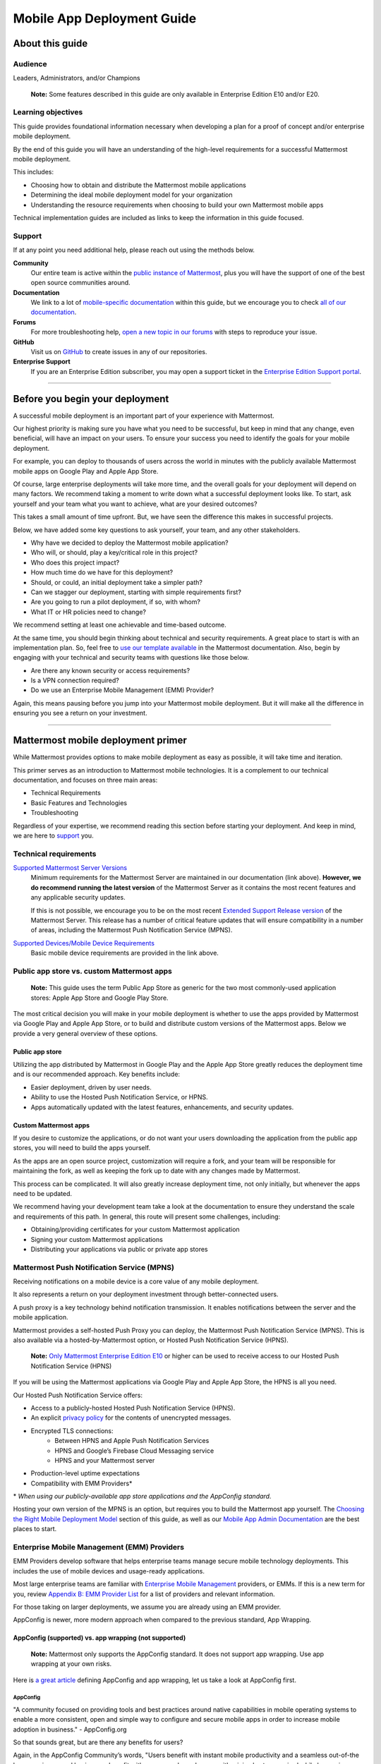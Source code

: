 ===========================
Mobile App Deployment Guide
===========================

################
About this guide
################

********
Audience
********

Leaders, Administrators, and/or Champions

    **Note:** Some features described in this guide are only available in Enterprise Edition E10 and/or E20.

*******************
Learning objectives
*******************

This guide provides foundational information necessary when developing a plan for a proof of concept and/or enterprise mobile deployment. 

By the end of this guide you will have an understanding of the high-level requirements for a successful Mattermost mobile deployment. 

This includes:

- Choosing how to obtain and distribute the Mattermost mobile applications
- Determining the ideal mobile deployment model for your organization
- Understanding the resource requirements when choosing to build your own Mattermost mobile apps

Technical implementation guides are included as links to keep the information in this guide focused.

.. _support:

*******
Support
*******

If at any point you need additional help, please reach out using the methods below.

**Community**
    Our entire team is active within the `public instance of Mattermost <https://community.mattermost.com>`_, plus you will have the support of one of the best open source communities around.
**Documentation**
    We link to a lot of `mobile-specific documentation <https://docs.mattermost.com/mobile/mobile-overview.html>`_ within this guide, but we encourage you to check `all of our documentation <https://docs.mattermost.com/>`_.
**Forums**
    For more troubleshooting help, `open a new topic in our forums <https://forum.mattermost.org/c/trouble-shoot>`_ with steps to reproduce your issue.
**GitHub**
    Visit us on `GitHub <https://github.com/mattermost/>`_ to create issues in any of our repositories.
**Enterprise Support**
    If you are an Enterprise Edition subscriber, you may open a support ticket in the `Enterprise Edition Support portal <https://support.mattermost.com>`_.

----

################################
Before you begin your deployment
################################

A successful mobile deployment is an important part of your experience with Mattermost.

Our highest priority is making sure you have what you need to be successful, but keep in mind that any change, even beneficial, will have an impact on your users. To ensure your success you need to identify the goals for your mobile deployment.

For example, you can deploy to thousands of users across the world in minutes with the publicly available Mattermost mobile apps on Google Play and Apple App Store.

Of course, large enterprise deployments will take more time, and the overall goals for your deployment will depend on many factors. We recommend taking a moment to write down what a successful deployment looks like. To start, ask yourself and your team what you want to achieve, what are your desired outcomes?

This takes a small amount of time upfront. But, we have seen the difference this makes in successful projects.

Below, we have added some key questions to ask yourself, your team, and any other stakeholders.

- Why have we decided to deploy the Mattermost mobile application?
- Who will, or should, play a key/critical role in this project?
- Who does this project impact?
- How much time do we have for this deployment?
- Should, or could, an initial deployment take a simpler path?
- Can we stagger our deployment, starting with simple requirements first?
- Are you going to run a pilot deployment, if so, with whom?
- What IT or HR policies need to change?

We recommend setting at least one achievable and time-based outcome.

At the same time, you should begin thinking about technical and security requirements. A great place to start is with an implementation plan. So, feel free to `use our template available <https://docs.mattermost.com/getting-started/implementation_plan.html>`_ in the Mattermost documentation. Also, begin by engaging with your technical and security teams with questions like those below.

- Are there any known security or access requirements?
- Is a VPN connection required?
- Do we use an Enterprise Mobile Management (EMM) Provider?

Again, this means pausing before you jump into your Mattermost mobile deployment. But it will make all the difference in ensuring you see a return on your investment.

----

###################################
Mattermost mobile deployment primer
###################################

While Mattermost provides options to make mobile deployment as easy as possible, it will take time and iteration.

This primer serves as an introduction to Mattermost mobile technologies. It is a complement to our technical documentation, and focuses on three main areas:

- Technical Requirements
- Basic Features and Technologies
- Troubleshooting

Regardless of your expertise, we recommend reading this section before starting your deployment. And keep in mind, we are here to support_ you.

**********************
Technical requirements
**********************

`Supported Mattermost Server Versions <https://github.com/mattermost/mattermost-mobile/blob/master/CHANGELOG.md>`_ 
    Minimum requirements for the Mattermost Server are maintained in our documentation (link above). 
    **However, we do recommend running the latest version** of the Mattermost Server as it contains the most recent features and any applicable security updates.

    If this is not possible, we encourage you to be on the most recent `Extended Support Release version <https://docs.mattermost.com/administration/extended-support-release.html>`_ of the Mattermost Server. This release has a number of critical feature updates that will ensure compatibility in a number of areas, including the Mattermost Push Notification Service (MPNS).

`Supported Devices/Mobile Device Requirements <https://docs.mattermost.com/install/requirements.html#mobile-apps>`_
    Basic mobile device requirements are provided in the link above.

*******************************************
Public app store vs. custom Mattermost apps
*******************************************

    **Note:** This guide uses the term Public App Store as generic for the two most commonly-used application stores: Apple App Store and Google Play Store.

The most critical decision you will make in your mobile deployment is whether to use the apps provided by Mattermost via Google Play and Apple App Store, or to build and distribute custom versions of the Mattermost apps. Below we provide a very general overview of these options.

Public app store
================

Utilizing the app distributed by Mattermost in Google Play and the Apple App Store greatly reduces the deployment time and is our recommended approach. Key benefits include:

- Easier deployment, driven by user needs.
- Ability to use the Hosted Push Notification Service, or HPNS.
- Apps automatically updated with the latest features, enhancements, and security updates.

Custom Mattermost apps
======================

If you desire to customize the applications, or do not want your users downloading the application from the public app stores, you will need to build the apps yourself. 

As the apps are an open source project, customization will require a fork, and your team will be responsible for maintaining the fork, as well as keeping the fork up to date with any changes made by Mattermost.

This process can be complicated. It will also greatly increase deployment time, not only initially, but whenever the apps need to be updated. 

We recommend having your development team take a look at the documentation to ensure they understand the scale and requirements of this path. In general, this route will present some challenges, including:

- Obtaining/providing certificates for your custom Mattermost application
- Signing your custom Mattermost applications
- Distributing your applications via public or private app stores

*******************************************
Mattermost Push Notification Service (MPNS)
*******************************************

Receiving notifications on a mobile device is a core value of any mobile deployment.

It also represents a return on your deployment investment through better-connected users. 

A push proxy is a key technology behind notification transmission. It enables notifications between the server and the mobile application.

Mattermost provides a self-hosted Push Proxy you can deploy, the Mattermost Push Notification Service (MPNS). This is also available via a hosted-by-Mattermost option, or Hosted Push Notification Service (HPNS).

    **Note:** `Only Mattermost Enterprise Edition E10 <https://about.mattermost.com/pricing/>`_ or higher can be used to receive access to our Hosted Push Notification Service (HPNS)

If you will be using the Mattermost applications via Google Play and Apple App Store, the HPNS is all you need.

Our Hosted Push Notification Service offers:

- Access to a publicly-hosted Hosted Push Notification Service (HPNS).
- An explicit `privacy policy <https://about.mattermost.com/hpns-privacy/>`_ for the contents of unencrypted messages.
- Encrypted TLS connections:
    - Between HPNS and Apple Push Notification Services
    - HPNS and Google’s Firebase Cloud Messaging service
    - HPNS and your Mattermost server
- Production-level uptime expectations
- Compatibility with EMM Providers*

\* *When using our publicly-available app store applications and the AppConfig standard.*

Hosting your own version of the MPNS is an option, but requires you to build the Mattermost app yourself. The `Choosing the Right Mobile Deployment Model`_ section of this guide, as well as our `Mobile App Admin Documentation <https://docs.mattermost.com/mobile/mobile-hpns.html>`_ are the best places to start.

********************************************
Enterprise Mobile Management (EMM) Providers
********************************************

EMM Providers develop software that helps enterprise teams manage secure mobile technology deployments. This includes the use of mobile devices and usage-ready applications.

Most large enterprise teams are familiar with `Enterprise Mobile Management <https://en.wikipedia.org/wiki/Enterprise_mobility_management>`_ providers, or EMMs. If this is a new term for you, review `Appendix B: EMM Provider List`_ for a list of providers and relevant information.

For those taking on larger deployments, we assume you are already using an EMM provider.

AppConfig is newer, more modern approach when compared to the previous standard, App Wrapping.

AppConfig (supported) vs. app wrapping (not supported)
======================================================

    **Note:** Mattermost only supports the AppConfig standard. It does not support app wrapping. Use app wrapping at your own risks.

Here is `a great article  <https://www.computerworld.com/article/3209907/app-wrapping-the-key-to-more-secure-mobile-app-management.html>`_ defining AppConfig and app wrapping, let us take a look at AppConfig first.

AppConfig
---------

"A community focused on providing tools and best practices around native capabilities in mobile operating systems to enable a more consistent, open and simple way to configure and secure mobile apps in order to increase mobile adoption in business." - AppConfig.org

So that sounds great, but are there any benefits for users?

Again, in the AppConfig Community’s words, "Users benefit with instant mobile productivity and a seamless out-of-the box experience, and businesses benefit with secure work-ready apps with minimal setup required while leveraging existing investments in Enterprise Mobility Management (EMM), VPN, and identity solutions. Put another way, your apps are simpler to configure, secure and deploy."

For now, focus on that last part, "... your apps are simpler to configure, secure and deploy." AppConfig provides the most efficient and scalable path for success. As an admin this means easier deployment and management of mobile applications. And again, when it comes to Mattermost, it’s our only supported approach.

Application (App) Wrapping
--------------------------
From the article we `referenced earlier <https://www.computerworld.com/article/3209907/app-wrapping-the-key-to-more-secure-mobile-app-management.html>`_, application (app) wrapping involves "...the use of an SDK from an EMM vendor that allows a developer or admin to deploy an API that enables management policies to be set up." 

When going this route, there are two options:

**Option 1**
    The EMM provider gives you their libraries, and then you go to the source code for the app. Using the libraries you "wrap" the source and repackage the application. This approach will take significant development time and associated frustration. In the end you should have an app that is now wrapped with the EMM libraries. The hope, but not the guarantee, is that you have an app with an additional layer. This allows you to manage and secure the app on a user’s mobile device.

**Option 2**
    The EMM provider gives you a tool used for wrapping the app. In more modern cases, it’s a simple checkbox in your EMM application when configuring the app. These tools then inject all the needed code to wrap it. Then the tool (or EMM provider) builds it back up. This allows you to distribute the new, wrapped app. The wrapped app has a layer allowing you to manage and secure the app on a user’s mobile device. 

Until recently app wrapping has been the common approach. It does not come without risks and challenges to scalability though. 

For example, most modern applications follow continuous development. Each time an application changes it will need to go through the process described above. 

There is also functionality and compatibility risk. This is a known issue for the Mattermost application and app wrapping tools.

This incompatibility is not an issue with the Mattermost application. It results from the proprietary nature of the provider's tools. To make matters worse, there is no course of action to address compatibility issues.

In the end, this sets app wrapping in a negative light. This is the reason the `AppConfig Community <https://www.appconfig.org>`_ came together to create a standard. AppConfig is a modern, efficient, and scalable approach to enterprise mobile management. In that regard, the Mattermost application benefits from being built around this standard.

******************
Mobile VPN options
******************

A Virtual Private Network (VPN) allows a device outside a firewall to access content inside the firewall as if it were on the same network. Most enterprise teams are familiar with VPNs. We won't go into detail here.

There are VPN options which depend on the requirements of your organization. You should also consider the demands/needs of your users. Regardless, this can impact your approach to mobile deployment.

For the Mattermost mobile application, we will discuss two options: a device VPN or per-app VPN.

    **Note:** We suggest `following our recommended steps <https://docs.mattermost.com/mobile/mobile-appstore-install.html>`_ to secure your deployment.

**Device VPN**
    This is not as common, especially in the case of Bring Your Own Device (BYOD) scenarios. In this option, all internet traffic routes through the VPN specified in the profile. This could cause issues for personal applications.

**Per-app VPN**
    In contrast, the more common approach is to use a per-app VPN. This provides a connection to the VPN when needed (on-demand). For example, when using a particular app.

Regardless of the commonness of either option above, Mattermost provides support for both. Because Mattermost supports the AppConfig standard, both options are compatible with EMM providers.

    **Note:** Will you be connecting via a corporate proxy server? If so, `review our FAQ <https://docs.mattermost.com/mobile/mobile-faq.html#how-do-i-receive-mobile-push-notification-if-my-it-policy-requires-the-use-of-a-corporate-proxy-server>`_ covering architecture, troubleshooting, and best practices.

----

##########################################
Choosing the right mobile deployment model
##########################################

At this point you should have read through the deployment primer. It provides a large amount of context for the principles and best practices that follow. This next section aims to help you choose one of two recommended deployment models.

*****************************************
Using the public app stores (recommended)
*****************************************

**Desired Outcomes:**

- Quick rollout of the Mattermost mobile application
- Allow users to install the application on their device
- Ensure a high level of security and controlled access
- Use existing, internal processes and tools

We recommend either of these options if you are:

- Testing out the mobile applications
- Deploying Team Edition servers using no push notifications, or push notifications from Mattermost’s `TPNS <https://docs.mattermost.com/overview/faq.html#tpns>`_ (Test Push Notification Service)
- Deploying Enterprise Edition servers using push notifications from Mattermost’s `HPNS <https://docs.mattermost.com/mobile/mobile-hpns.html>`_ (Hosted Push Notification Service)

The mobile applications provided by Mattermost work with our hosted version of the Mattermost Push Notification Service (MPNS). This represents the easier path. The Mattermost mobile applications can be deployed with or without an EMM provider. These options are explained in more detail below. 

    **Note:** HPNS is compatible with EMM providers.

**Option 1** - Public App Store Installation (Easiest)

- Users download application via Apple App Store or Google Play
- Users enter URL to your hosted Mattermost Server

*Advantages:* Very easy, mobile deployment can be done by each individual user

*Disadvantages:* No additional EMM security features

**Option 2** - Public App Store Installation with EMM Provider (Easy)

- The EMM provider pushes the Mattermost app to the EMM enrolled devices
- Extend your organization’s security best practices/requirements via your EMM provider

*Advantages:* Easy, mobile deployment happens automatically to enrolled devices, app security and configuration can be maintained via your EMM provider

*Disadvantages:* No app customization

*********************************************
Distributing custom builds of the mobile apps
*********************************************

**Desired Outcomes:**

- Maintain full control over the distribution of applications
- Change the look, feel, and capabilities of the Mattermost mobile application
- Deploy your own MPNS to meet specific organizational requirements

This model is more difficult, and is recommended for organizations that can't (or don't desire) to use the HPNS. Often security and access requirements determine this, not the size of your organization.

Both Google and Apple require signatures of the application and push proxy to match. This means if you build the applications, you must host your own instance of MPNS.

Building the apps can be an involved process. This requires that you have the skillset to maintain and deploy packaged apps. Part of this process includes, but is not limited to:

- Obtaining/providing certificates for your custom Mattermost application
- Signing your custom Mattermost applications
- Distributing your applications via public or private app stores

Keeping your custom built apps up to date with features and security updates will be your responsibility.

To understand what’s involved, have your development team `read through our documentation <https://developers.mattermost.com/contribute/mobile/build-your-own/>`_.

    **Note:** As of Mattermost 5.18, E20 customers can limit data sent to the HPNS. With this option a message containing only an ID is transmitted. Once the mobile client receives this ID, the message contents are loaded from the server. Thus, the message contents are never transmitted through APNS/FCM.

----

#####################################################
Mobile deployment via public app stores (recommended)
#####################################################

To proceed you must have a Mattermost Server installed and accessible. This is also true for using the hosted version of the Mattermost push proxy (HPNS).

*********************************
Accessing the mobile applications
*********************************

The Mattermost mobile application is available for both Android and iOS devices. At this point, it is as simple as having your users download the application and `point to your Mattermost Server URL <https://docs.mattermost.com/help/getting-started/signing-in.html#ios-setup>`_.

    **Note:** The Mattermost mobile apps are signed and have certificates associated with Mattermost and the public app stores. This means they will not work if you are privately hosting the Mattermost Push Proxy Service.

`Mattermost for Android Devices <https://play.google.com/store/apps/details?id=com.mattermost.rn&hl=en_US>`_ (via Google Play)
`Mattermost of iOS Devices <https://apps.apple.com/us/app/mattermost/id1257222717>`_ (via Apple App Store)

If you do not desire (or require) additional security provided via an EMM Provider, your deployment is complete. Feel free to point your users to the `available documentation <https://docs.mattermost.com/guides/user.html>`_.

The sub-sections below serve as a high-level guide to understanding this deployment model. When necessary, we point to the documentation for technical instruction.

    **Note:** At a minimum, we recommend you follow our recommended steps to secure your deployment.

********************************************
Using an EMM Provider with public store apps
********************************************

EMM providers help extend security parameters to the Mattermost mobile applications. The AppConfig standard makes this possible. `Review the Mattermost AppConfig Values Documentation <https://docs.mattermost.com/mobile/mobile-appconfig.html#mattermost-appconfig-values>`_ for a complete list of available parameters.  

When going this route, you should consider:

- What is the mobile policy, is it company-owned, BYOD or both?
- Do you know what devices will be used if BYOD?
- What OS do you want to start with in testing?
- Creating a sample configuration then run validation tests against each config item

**********************************
Configuring Mattermost to use HPNS
**********************************

Configuring your Mattermost Server to use the Mattermost HPNS is a single configuration item. This is covered in our `Hosted Push Notification Service documentation <https://docs.mattermost.com/mobile/mobile-hpns.html>`_. 

Next your users would need to install the mobile application on their device. If desired, you can further configure security capabilities using an EMM provider.

**********************************
Updating via the public store apps
**********************************

While not part of your initial mobile deployment, you should consider a strategy for updating when new versions of the Mattermost mobile applications are available. Simultaneously, you should check any compatibility requirements for the mobile apps and the Mattermost Server. 

For example we recommend you:

- Check the compatibility requirements
- Validate versions connecting to server
- Update server
- Update apps

It is often easier to upgrade the mobile apps. However, not all provided updates are compatible with all previous versions of the Mattermost server.

Consult the `Mattermost mobile app changelog <https://github.com/mattermost/mattermost-mobile/blob/master/CHANGELOG.md>`_ and `Mattermsot server changelog <https://docs.mattermost.com/administration/changelog.html>`_ for more information.

    **Note:** Only updating the mobile apps, or updating the mobile apps before the Mattermost server, can result in incompatibility.

----

###################################
Mobile deployment via custom builds
###################################

Choosing this model means you have decided not to use the mobile applications Mattermost has made available via the public app stores. 

This also means you will need to maintain these applications. Maintenance includes rebuilding and incorporating feature and/or security updates. Otherwise, your applications will not match the functionality of our publicly available applications, and could be incompatible with future versions of the Mattermost Server.

Finally, this choice also means you cannot use the hosted version of the Mattermost Push Notification Service (MPNS).

A first step for this deployment model is `reviewing the documentation <https://developers.mattermost.com/contribute/mobile/>`_. Your development team should run through the requirements for building the applications. This documentation provides guidance on building, compiling, and signing. It also includes information for customizing the apps.

We’ve provided some recommended sections below.

- Developer Setup
- Build Your Own App
- Push Notifications

*********************************
Distribution through an app store
*********************************

Once you have built your own apps you will need to distribute them. There are two options:

Option 1 - Enterprise App Store via EMM Provider (most common and recommended): 

- This is the most common way for customers to distribute their apps
- Once added to your own Enterprise App Store, users can download from the EMM catalog, or you can use the EMM provider to push the application to the user's device

Option 2 - Apple App Store and Google Play (less common):

- To submit an app to the official app stores, you need to submit the app to Apple/Google for review
- This is the same process Mattermost uses make the apps available for everyone
- This process is more common if you are looking to white label the app to remove Mattermost branding

******************************************************
Using an EMM Provider with your custom Mattermost apps
******************************************************

If you will be using an EMM provider, note that Mattermost does not support app wrapping. Instead we use the AppConfig standard.

In some instances, there is an incompatibility with app wrapping and React Native applications. React Native is the technology used to develop the Mattermost mobile applications. The Mattermost mobile app will not function properly when using app wrapping. In fact, a majority of the app wrappers EMMs provide do not support WebSocket connections.

App wrapping is still often an option during the EMM configuration. Again, AppConfig is the only supported method for securing Mattermost mobile applications via an EMM provider.

AppConfig options will vary by EMM Provider and the associated device. You can review the available options in our `AppConfig Values documentation <https://docs.mattermost.com/mobile/mobile-appconfig.html#mattermost-appconfig-values>`_.

    **Note:** In Appendix B we have provided a list of popular EMM providers as well as example documentation where available.

As part of configuring your EMM solution, you should consider:

- What is the mobile policy, is it company-owned, BYOD or both?
- Do you know what devices will be used if BYOD?
- What OS do you want to start with in testing?
- Creating a sample configuration then run validation tests against each config item

****************************************************
Configuring the MPNS for your custom Mattermost apps
****************************************************

Building and distributing the Mattermost mobile apps requires you to deploy an instance of the MPNS.

As part of the process of building the applications you will need to sign the applications. You must also obtain the appropriate certificate for both Android and iOS. If this is not done, the applications will not be able to interact with your instance of the MPNS.

Once that is complete you can proceed with deployment of your MPNS instance.

The documentation topics listed below guide installation and configuration for your MPNS.

- `Push Notification Service Installation <https://developers.mattermost.com/contribute/mobile/push-notifications/service/>`_
- `Admin Configuration for Push Notifications <https://docs.mattermost.com/administration/config-settings.html#push-notification-contents>`_
- `Additional FAQs <https://docs.mattermost.com/mobile/mobile-faq.html#>`_

************************************
Updating your custom Mattermost apps
************************************

While not part of your initial mobile deployment, you should consider a strategy for updating when new versions of the Mattermost mobile applications are available. We highly recommend you update your custom Mattermost apps for any security or service releases. At the same time, if you have updated the apps, prior to distribution, check any compatibility requirements for the mobile apps and the Mattermost Server. 

    **Note:** Only updating the mobile apps, or updating the mobile apps before the Mattermost server, can result in incompatibility.

----

####################################
Appendix A: Troubleshooting and FAQs
####################################

We highly recommend you check out our `Mobile FAQ <https://docs.mattermost.com/mobile/mobile-faq.html>`_ and `Mobile Troubleshooting documentation <https://docs.mattermost.com/mobile/mobile-troubleshoot.html>`_. The most common questions we've received have been answered there. However, it’s important to call out a few common items customers run into.

*******************************
Data Security on Mobile Devices
*******************************

- `How is data handled on a device after an account is deleted? <https://docs.mattermost.com/mobile/mobile-faq.html#how-is-data-handled-on-mobile-devices-after-a-user-account-is-deactivated>`_
- `What post metadata is sent in mobile push notifications? <https://docs.mattermost.com/mobile/mobile-faq.html#what-post-metadata-is-sent-in-mobile-push-notifications>`_
- `What are my options for securing the mobile apps? <https://docs.mattermost.com/mobile/mobile-faq.html#what-are-my-options-for-securing-the-mobile-apps>`_
- `What are my options for securing push notifications? <https://docs.mattermost.com/mobile/mobile-faq.html#what-are-my-options-for-securing-push-notifications>`_

***********************
Corporate Proxy Servers
***********************

`How do I receive mobile push notifications if my IT policy requires the use of a corporate proxy server? <https://docs.mattermost.com/mobile/mobile-faq.html#how-do-i-receive-mobile-push-notification-if-my-it-policy-requires-the-use-of-a-corporate-proxy-server>`_

- `Deploy Mattermost with connection restricted post-proxy relay in DMZ or a trusted cloud environment <https://docs.mattermost.com/mobile/mobile-faq.html#deploy-mattermost-with-connection-restricted-post-proxy-relay-in-dmz-or-a-trusted-cloud-environment>`_
- `Whitelist Mattermost push notification proxy to bypass your corporate proxy server <https://docs.mattermost.com/mobile/mobile-faq.html#whitelist-mattermost-push-notification-proxy-to-bypass-your-corporate-proxy-server>`_
- `Run App Store versions of the Mattermost mobile apps <https://docs.mattermost.com/mobile/mobile-faq.html#run-app-store-versions-of-the-mattermost-mobile-apps>`_

----

#############################
Appendix B: EMM Provider List
#############################

We’ve compiled a list of the most popular EMM providers and the associated Unified Endpoint Management tools they employ. In two cases (Blackberry Dynamics and MobileIron) we’ve also provided corresponding documentation developed by the Mattermost team.

************************************
Blackberry Dynamics (Blackberry UEM)
************************************

"BlackBerry UEM is a multiplatform EMM solution that provides comprehensive device, app, and content management with integrated security and connectivity, and helps you manage iOS, macOS, Android, Windows 10, and BlackBerry 10 devices for your organization. BlackBerry UEM is included in the `BlackBerry Secure UEM & Productivity Suites <https://www.blackberry.com/us/en/products/blackberry-secure-uem-suites.html>`_ - Choice Suite, Freedom Suite, and Limitless Suite."

- `BlackBerry Website <https://www.blackberry.com/us/en/products/blackberry-uem>`_
- `BlackBerry Mattermost Documentation <https://docs.mattermost.com/mobile/mobile-blackberry.html>`_
- `Blackberry Documentation and Help Materials <https://docs.blackberry.com/en/endpoint-management/blackberry-uem/12_11>`_

**********
MobileIron
**********

"MobileIron Unified Endpoint Management (UEM) provides the foundation for the industry’s first mobile-centric, zero trust enterprise security framework. Unlike other UEM solutions, MobileIron UEM puts enterprise mobile security at the center of your enterprise and allows you to build upon it with enabling technologies such as `zero sign-on (ZSO) <https://www.mobileiron.com/en/products/access>`_ user and device authentication, multi-factor authentication (MFA), and `mobile threat detection (MTD) <https://www.mobileiron.com/en/products/mobile-threat-defense>`_."

- `MobileIron Website <https://www.mobileiron.com/en/products/uem>`_
- `MobileIron Mattermost Documentation <https://docs.mattermost.com/mobile/mobile-mobileiron.html>`_ 
- `MobileIron Support (requires login) <https://help.mobileiron.com/s/login/?startURL=%2Fs%2F&ec=302>`_

****
Fyde
****

"Securely access Mattermost’s messaging platform to enable productive team collaboration. Our connectionless, modern alternative to VPN helps mitigate breach risk by securing private cloud network from direct access by unmanaged devices."

- `Fyde for Mattermost Use Case <https://www.fyde.com/use-cases/fyde-for-mattermost>`_
- `Fyde Documentation <https://fyde.github.io/docs/>`_

****************************************
Workspace One (formerly VMware AirWatch)
****************************************

"Empower employees with a personalized “any app, any device” experience and engage them from Day One with a virtual assistant that speeds common tasks. With modern management and Zero Trust security, along with data-driven insights and automation, IT can unify siloed teams, protect corporate apps and data, and confidently provide the engaging experiences that modern workforces demand."

- `Workspace One Website <https://www.air-watch.com/why-workspace-one-airwatch/>`_
- `Workspace One Help Portal <https://my.workspaceone.com/>`_

***********************************************
Citrix Endpoint Management (formerly XenMobile)
***********************************************

"If you're still relying on multiple platforms to oversee endpoints, it's time for a change. Now more than ever, IT needs a way to manage and monitor mobile, traditional and IoT endpoints without having to consult dozens of different dashboards and reports. With the majority of employees working away from desks 50-60% of the time,1 the devices and apps they access are as varied as the tools available to manage them. As the diversity of end user options reaches an all-time high—`BYOD <https://www.citrix.com/digital-workspace/byod.html>`_, `Office 365 <https://www.citrix.com/digital-workspace/optimize-microsoft-ems-intune.html>`_ and frequent `Windows 10 updates <https://www.citrix.com/digital-workspace/windows-10.html>`_ all play a role—you need a consolidated console. Get a single view of multidevice users with UEM to unify device configurations, data protection and usage policies… all in one central location."

`Citrix Endpoint Website <https://www.citrix.com/products/citrix-endpoint-management/>`_
`Citrix Endpoint Management Documentation <https://docs.citrix.com/en-us/citrix-endpoint-management.html>`_

****************
Microsoft InTune
****************

"Microsoft Intune is a cloud-based service that focuses on mobile device management (MDM) and mobile application management (MAM). Intune is included in Microsoft's `Enterprise Mobility + Security (EMS) suite <https://www.microsoft.com/microsoft-365/enterprise-mobility-security>`_, and enables users to be productive while keeping your organization data protected. It integrates with other services, including Microsoft 365 and Azure Active Directory (Azure AD) to control who has access, and what they have access to, and Azure Information Protection for data protection. When you use it with Microsoft 365, you can enable your workforce to be productive on all their devices, while keeping your organization's information protected."

- `InTune Website <https://docs.microsoft.com/en-us/intune/fundamentals/what-is-intune>`_
- `Microsoft InTune Documentation <https://docs.microsoft.com/en-us/intune-user-help/use-managed-devices-to-get-work-done>`_
